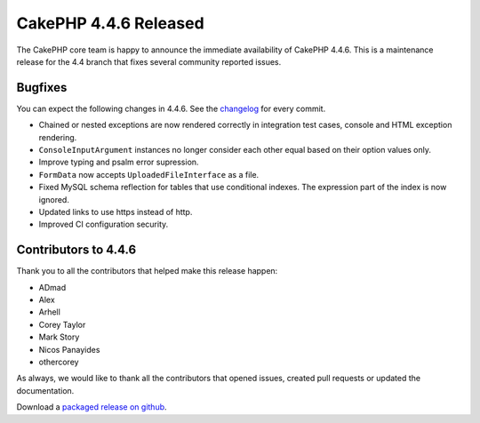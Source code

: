 CakePHP 4.4.6 Released
======================

The CakePHP core team is happy to announce the immediate availability of CakePHP
4.4.6. This is a maintenance release for the 4.4 branch that fixes several
community reported issues.

Bugfixes
--------

You can expect the following changes in 4.4.6. See the `changelog
<https://github.com/cakephp/cakephp/compare/4.4.5...4.4.6>`_ for every commit.

* Chained or nested exceptions are now rendered correctly in integration test
  cases, console and HTML exception rendering.
* ``ConsoleInputArgument`` instances no longer consider each other equal based
  on their option values only.
* Improve typing and psalm error supression.
* ``FormData`` now accepts ``UploadedFileInterface`` as a file.
* Fixed MySQL schema reflection for tables that use conditional indexes. The
  expression part of the index is now ignored.
* Updated links to use https instead of http.
* Improved CI configuration security.

Contributors to 4.4.6
----------------------

Thank you to all the contributors that helped make this release happen:

* ADmad
* Alex
* Arhell
* Corey Taylor
* Mark Story
* Nicos Panayides
* othercorey

As always, we would like to thank all the contributors that opened issues,
created pull requests or updated the documentation.

Download a `packaged release on github
<https://github.com/cakephp/cakephp/releases>`_.

.. author:: markstory
.. categories:: release, news
.. tags:: release, news
